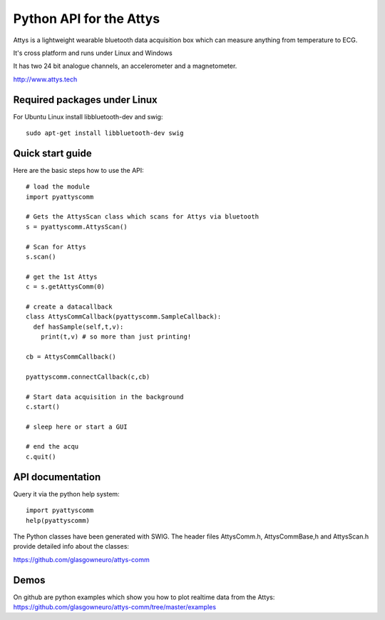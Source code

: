 ========================
Python API for the Attys
========================

Attys is a lightweight wearable bluetooth data acquisition box which can measure anything from temperature to ECG.

It's cross platform and runs under Linux and Windows

It has two 24 bit analogue channels, an accelerometer and a magnetometer.

http://www.attys.tech


Required packages under Linux
=============================

For Ubuntu Linux install libbluetooth-dev and swig::

      sudo apt-get install libbluetooth-dev swig



Quick start guide
=================

Here are the basic steps how to use the API::

      # load the module
      import pyattyscomm

      # Gets the AttysScan class which scans for Attys via bluetooth
      s = pyattyscomm.AttysScan()

      # Scan for Attys
      s.scan()

      # get the 1st Attys
      c = s.getAttysComm(0)

      # create a datacallback
      class AttysCommCallback(pyattyscomm.SampleCallback):
        def hasSample(self,t,v):
          print(t,v) # so more than just printing!

      cb = AttysCommCallback()

      pyattyscomm.connectCallback(c,cb)

      # Start data acquisition in the background
      c.start()

      # sleep here or start a GUI

      # end the acqu
      c.quit()




API documentation
==================

Query it via the python help system::

    import pyattyscomm
    help(pyattyscomm)


The Python classes have been generated with SWIG. The header files AttysComm.h, AttysCommBase,h and AttysScan.h provide detailed info about the classes:

https://github.com/glasgowneuro/attys-comm








Demos
=====

On github are python examples which show you how
to plot realtime data from the Attys: https://github.com/glasgowneuro/attys-comm/tree/master/examples
